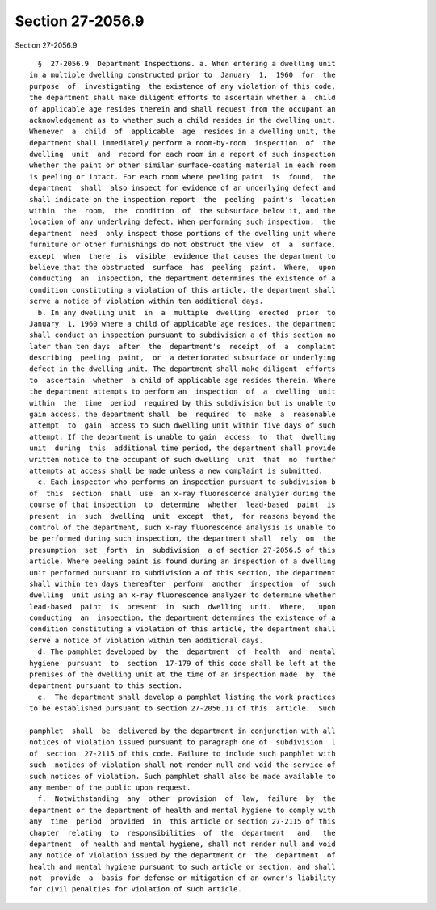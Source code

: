 Section 27-2056.9
=================

Section 27-2056.9 ::    
        
     
        §  27-2056.9  Department Inspections. a. When entering a dwelling unit
      in a multiple dwelling constructed prior to  January  1,  1960  for  the
      purpose  of  investigating  the existence of any violation of this code,
      the department shall make diligent efforts to ascertain whether a  child
      of applicable age resides therein and shall request from the occupant an
      acknowledgement as to whether such a child resides in the dwelling unit.
      Whenever  a  child  of  applicable  age  resides in a dwelling unit, the
      department shall immediately perform a room-by-room  inspection  of  the
      dwelling  unit  and  record for each room in a report of such inspection
      whether the paint or other similar surface-coating material in each room
      is peeling or intact. For each room where peeling paint  is  found,  the
      department  shall  also inspect for evidence of an underlying defect and
      shall indicate on the inspection report  the  peeling  paint's  location
      within  the  room,  the  condition  of  the subsurface below it, and the
      location of any underlying defect. When performing such inspection,  the
      department  need  only inspect those portions of the dwelling unit where
      furniture or other furnishings do not obstruct the view  of  a  surface,
      except  when  there  is  visible  evidence that causes the department to
      believe that the obstructed  surface  has  peeling  paint.  Where,  upon
      conducting  an  inspection, the department determines the existence of a
      condition constituting a violation of this article, the department shall
      serve a notice of violation within ten additional days.
        b. In any dwelling unit  in  a  multiple  dwelling  erected  prior  to
      January  1, 1960 where a child of applicable age resides, the department
      shall conduct an inspection pursuant to subdivision a of this section no
      later than ten days  after  the  department's  receipt  of  a  complaint
      describing  peeling  paint,  or  a deteriorated subsurface or underlying
      defect in the dwelling unit. The department shall make diligent  efforts
      to  ascertain  whether  a child of applicable age resides therein. Where
      the department attempts to perform an  inspection  of  a  dwelling  unit
      within  the  time  period  required by this subdivision but is unable to
      gain access, the department shall  be  required  to  make  a  reasonable
      attempt  to  gain  access to such dwelling unit within five days of such
      attempt. If the department is unable to gain  access  to  that  dwelling
      unit  during  this  additional time period, the department shall provide
      written notice to the occupant of such dwelling  unit  that  no  further
      attempts at access shall be made unless a new complaint is submitted.
        c. Each inspector who performs an inspection pursuant to subdivision b
      of  this  section  shall  use  an x-ray fluorescence analyzer during the
      course of that inspection  to  determine  whether  lead-based  paint  is
      present  in  such  dwelling  unit  except  that,  for reasons beyond the
      control of the department, such x-ray fluorescence analysis is unable to
      be performed during such inspection, the department shall  rely  on  the
      presumption  set  forth  in  subdivision  a of section 27-2056.5 of this
      article. Where peeling paint is found during an inspection of a dwelling
      unit performed pursuant to subdivision a of this section, the department
      shall within ten days thereafter  perform  another  inspection  of  such
      dwelling  unit using an x-ray fluorescence analyzer to determine whether
      lead-based  paint  is  present  in  such  dwelling  unit.  Where,   upon
      conducting  an  inspection, the department determines the existence of a
      condition constituting a violation of this article, the department shall
      serve a notice of violation within ten additional days.
        d. The pamphlet developed by  the  department  of  health  and  mental
      hygiene  pursuant  to  section  17-179 of this code shall be left at the
      premises of the dwelling unit at the time of an inspection made  by  the
      department pursuant to this section.
        e.  The department shall develop a pamphlet listing the work practices
      to be established pursuant to section 27-2056.11 of this  article.  Such
    
      pamphlet  shall  be  delivered by the department in conjunction with all
      notices of violation issued pursuant to paragraph one of  subdivision  l
      of  section  27-2115 of this code. Failure to include such pamphlet with
      such  notices of violation shall not render null and void the service of
      such notices of violation. Such pamphlet shall also be made available to
      any member of the public upon request.
        f.  Notwithstanding  any  other  provision  of  law,  failure  by  the
      department or the department of health and mental hygiene to comply with
      any  time  period  provided  in  this article or section 27-2115 of this
      chapter  relating  to  responsibilities  of  the  department   and   the
      department  of health and mental hygiene, shall not render null and void
      any notice of violation issued by the department or  the  department  of
      health and mental hygiene pursuant to such article or section, and shall
      not  provide  a  basis for defense or mitigation of an owner's liability
      for civil penalties for violation of such article.
    
    
    
    
    
    
    